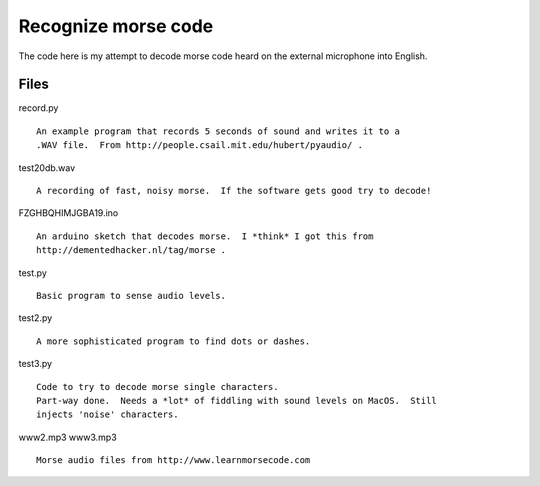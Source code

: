 Recognize morse code
====================

The code here is my attempt to decode morse code heard on the
external microphone into English.

Files
-----

record.py

::

    An example program that records 5 seconds of sound and writes it to a
    .WAV file.  From http://people.csail.mit.edu/hubert/pyaudio/ .

test20db.wav

::

    A recording of fast, noisy morse.  If the software gets good try to decode!

FZGHBQHIMJGBA19.ino

::

    An arduino sketch that decodes morse.  I *think* I got this from
    http://dementedhacker.nl/tag/morse .

test.py

::

    Basic program to sense audio levels.

test2.py

::

    A more sophisticated program to find dots or dashes.

test3.py

::

    Code to try to decode morse single characters.
    Part-way done.  Needs a *lot* of fiddling with sound levels on MacOS.  Still
    injects 'noise' characters.

www2.mp3
www3.mp3

::

    Morse audio files from http://www.learnmorsecode.com
